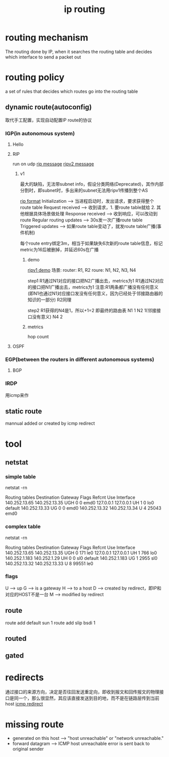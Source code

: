 #+TITLE: ip routing
#+STARTUP: indent
* routing mechanism
The routing done by IP, when it searches the routing table and decides which interface to send a packet out
* routing policy
a set of rules that decides which routes go into the routing table
** dynamic route(autoconfig)
取代手工配置，实现自动配置IP route的协议
*** IGP(in autonomous system)
**** Hello
**** RIP
run on udp
[[file:~/Desktop/personal/study/img/rip_message.gif][rip message]]
[[file:~/Desktop/personal/study/img/ripv2_message.gif][ripv2 message]]
***** v1
最大的缺陷，无法带subnet info，假设分类网络(Deprecated)，其作内部分割时，即subnet时，多出来的subnet无法用ripv1传播到整个AS

[[file:~/Desktop/personal/study/img/rip_format.gif][rip format]]
Initialization --> 当进程启动时，发出请求，要求获得整个route table
Request received --> 收到请求，1. 要route table就给 2. 其他根据具体场景做处理
Response received --> 收到响应，可以改动到route
Regular routing updates --> 30s发一次广播route table
Triggered updates --> 如果route table变动了，就发route table广播(事件机制)

每个route entry绑定3m，相当于如果缺失6次新的route table信息，标记metric为16后被删掉，并延迟60s在广播
****** demo
[[file:~/study-record/img/ripv1_simple.jpg][ripv1 demo]]
场景:
router: R1, R2
roure: N1, N2, N3, N4

step1
R1通过N1对应的接口把N2广播出去，metrics为1
R1通过N2对应的接口把N1广播出去，metrics为1
注意:R1两条都广播没有任何意义(即N1也通过N1对应接口发没有任何意义，因为已经处于邻接路由器的知识的一部分)
R2同理

step2
R1获得的N4是1，所以+1=2
即最终的路由表
N1 1
N2 1(邻接接口没有意义)
N4 2

****** metrics
hop count

**** OSPF
*** EGP(between the routers in different autonomous systems)
**** BGP
*** IRDP
用icmp来作
** static route
mannual added or created by icmp redirect
* tool
** netstat
*** simple table
netstat -rn

Routing tables
Destination       Gateway            Flags    Refcnt  Use    Interface
140.252.13.65     140.252.13.35      UGH      0       0      emd0
127.0.0.1         127.0.0.1          UH       1       0      lo0
default           140.252.13.33      UG       0       0      emd0
140.252.13.32     140.252.13.34      U        4       25043  emd0
*** complex table
netstat -rn

Routing tables
Destination       Gateway            Flags    Refcnt Use       Interface
140.252.13.65     140.252.13.35      UGH      0      171       le0
127.0.0.1         127.0.0.1          UH       1      766       lo0
140.252.1.183     140.252.1.29       UH       0      0         sl0
default           140.252.1.183      UG       1      2955      sl0
140.252.13.32     140.252.13.33      U        8      99551     le0
*** flags
U --> up
G --> is a gateway
H --> to a host
D --> created by redirect，即IP和对应的HOST不是一台
M --> modified by redirect
** route
route add default sun 1
route add slip bsdi 1
** routed
** gated
* redirects
通过接口的来源方向，决定是否往回发送重定向，即收到报文和回传报文的物理接口是同一个，那么很显然，其应该直接发送到目的地，而不是在链路层传到当前host
[[file:~/study-record/img/icmp_redirect.gif][icmp redirect]]
* missing route
- generated on this host --> "host unreachable" or "network unreachable."
- forward datagram --> ICMP host unreachable error is sent back to original sender

